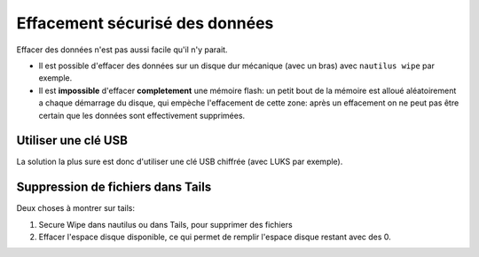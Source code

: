 Effacement sécurisé des données
###############################

Effacer des données n'est pas aussi facile qu'il n'y parait.

- Il est possible d'effacer des données sur un disque dur mécanique
  (avec un bras) avec ``nautilus wipe`` par exemple.
- Il est **impossible** d'effacer **completement** une mémoire flash: un petit
  bout de la mémoire est alloué aléatoirement a chaque démarrage du disque,
  qui empèche l'effacement de cette zone: après un effacement on ne peut pas
  être certain que les données sont effectivement supprimées.

Utiliser une clé USB
====================

La solution la plus sure est donc d'utiliser une clé USB chiffrée (avec LUKS
par exemple).

Suppression de fichiers dans Tails
==================================

Deux choses à montrer sur tails:

1. Secure Wipe dans nautilus ou dans Tails, pour supprimer des fichiers
2. Effacer l'espace disque disponible, ce qui permet de remplir l'espace disque
   restant avec des 0.
